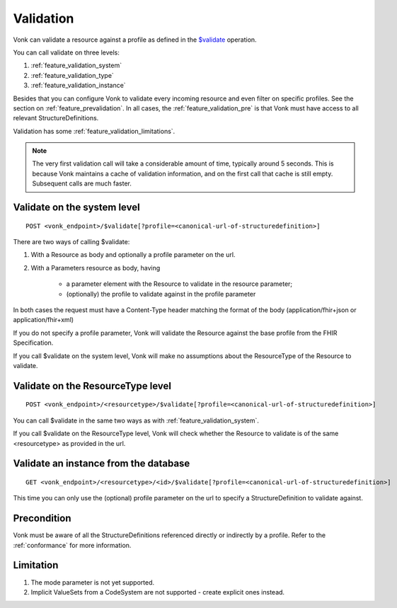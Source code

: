 .. _feature_validation:

Validation
==========

Vonk can validate a resource against a profile as defined in the `$validate`_ operation. 

You can call validate on three levels:

#. :ref:`feature_validation_system`
#. :ref:`feature_validation_type`
#. :ref:`feature_validation_instance`

Besides that you can configure Vonk to validate every incoming resource and even filter on specific profiles. See the section on :ref:`feature_prevalidation`.
In all cases, the :ref:`feature_validation_pre` is that Vonk must have access to all relevant StructureDefinitions.

Validation has some :ref:`feature_validation_limitations`.

.. note::

    The very first validation call will take a considerable amount of time, typically around 5 seconds. This is because Vonk maintains a cache of validation information, and on the first call that cache is still empty.
    Subsequent calls are much faster.

.. _feature_validation_system:

Validate on the system level
----------------------------
::

    POST <vonk_endpoint>/$validate[?profile=<canonical-url-of-structuredefinition>]

There are two ways of calling $validate:

#. With a Resource as body and optionally a profile parameter on the url.
#. With a Parameters resource as body, having

    * a parameter element with the Resource to validate in the resource parameter;
    * (optionally) the profile to validate against in the profile parameter

In both cases the request must have a Content-Type header matching the format of the body (application/fhir+json or application/fhir+xml)

If you do not specify a profile parameter, Vonk will validate the Resource against the base profile from the FHIR Specification.

If you call $validate on the system level, Vonk will make no assumptions about the ResourceType of the Resource to validate.

.. _feature_validation_type:

Validate on the ResourceType level
----------------------------------
::

    POST <vonk_endpoint>/<resourcetype>/$validate[?profile=<canonical-url-of-structuredefinition>]

You can call $validate in the same two ways as with :ref:`feature_validation_system`.

If you call $validate on the ResourceType level, Vonk will check whether the Resource to validate is of the same <resourcetype> as provided in the url.

.. _feature_validation_instance:

Validate an instance from the database
--------------------------------------
::

    GET <vonk_endpoint>/<resourcetype>/<id>/$validate[?profile=<canonical-url-of-structuredefinition>]

This time you can only use the (optional) profile parameter on the url to specify a StructureDefinition to validate against.

.. _feature_validation_pre:

Precondition
------------

Vonk must be aware of all the StructureDefinitions referenced directly or indirectly by a profile. Refer to the :ref:`conformance` for more information.

.. _feature_validation_limitations:

Limitation
-----------

#. The mode parameter is not yet supported.
#. Implicit ValueSets from a CodeSystem are not supported - create explicit ones instead.

.. _`$validate`: http://www.hl7.org/implement/standards/fhir/resource-operations.html#validate
